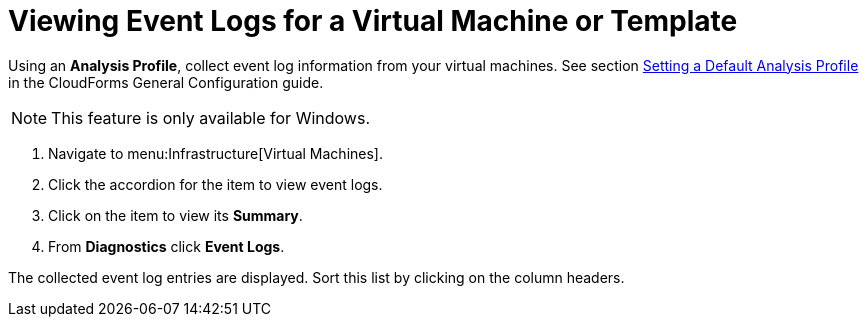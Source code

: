 [[_to_view_event_logs]]
= Viewing Event Logs for a Virtual Machine or Template

Using an *Analysis Profile*, collect event log information from your virtual machines.
See section link:https://access.redhat.com/documentation/en/red-hat-cloudforms/version-4.1-beta/general-configuration/#profiles[Setting a Default Analysis Profile] in the CloudForms General Configuration guide.

[NOTE]
======
This feature is only available for Windows.
======
. Navigate to menu:Infrastructure[Virtual Machines].
. Click the accordion for the item to view event logs.
. Click on the item to view its *Summary*.
. From *Diagnostics* click *Event Logs*.

The collected event log entries are displayed.
Sort this list by clicking on the column headers.


